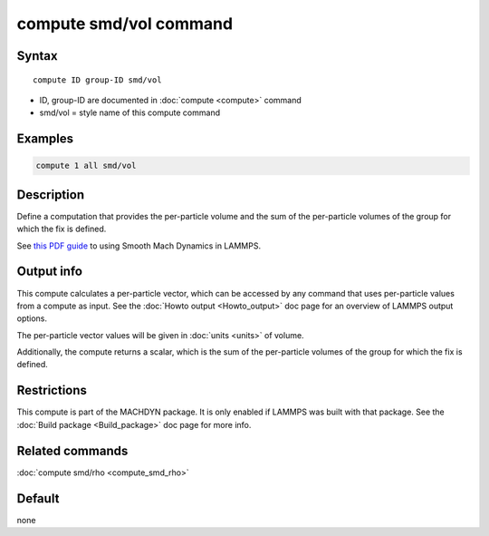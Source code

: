 .. index:: compute smd/vol

compute smd/vol command
=======================

Syntax
""""""

.. parsed-literal::

   compute ID group-ID smd/vol

* ID, group-ID are documented in :doc:`compute <compute>` command
* smd/vol = style name of this compute command

Examples
""""""""

.. code-block:: LAMMPS

   compute 1 all smd/vol

Description
"""""""""""

Define a computation that provides the per-particle volume and the sum
of the per-particle volumes of the group for which the fix is defined.

See `this PDF guide <PDF/SMD_LAMMPS_userguide.pdf>`_ to using Smooth
Mach Dynamics in LAMMPS.

Output info
"""""""""""

This compute calculates a per-particle vector, which can be accessed
by any command that uses per-particle values from a compute as input.
See the :doc:`Howto output <Howto_output>` doc page for an overview of
LAMMPS output options.

The per-particle vector values will be given in :doc:`units <units>` of
volume.

Additionally, the compute returns a scalar, which is the sum of the
per-particle volumes of the group for which the fix is defined.

Restrictions
""""""""""""

This compute is part of the MACHDYN package.  It is only enabled if
LAMMPS was built with that package. See the :doc:`Build package <Build_package>` doc page for more info.

Related commands
""""""""""""""""

:doc:`compute smd/rho <compute_smd_rho>`

Default
"""""""

none
